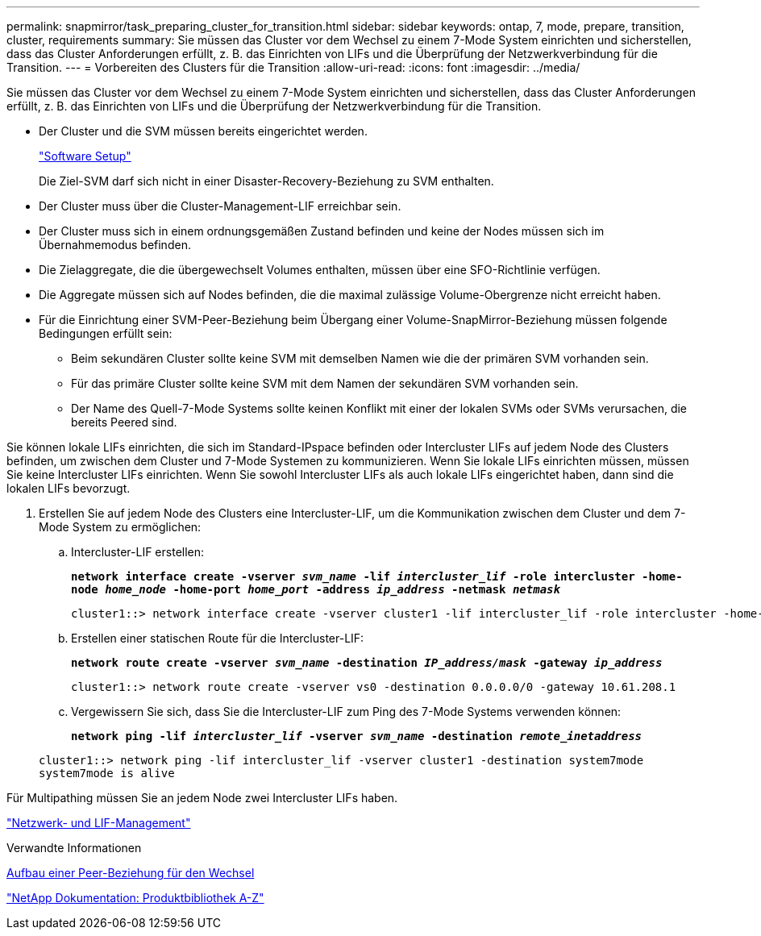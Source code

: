 ---
permalink: snapmirror/task_preparing_cluster_for_transition.html 
sidebar: sidebar 
keywords: ontap, 7, mode, prepare, transition, cluster, requirements 
summary: Sie müssen das Cluster vor dem Wechsel zu einem 7-Mode System einrichten und sicherstellen, dass das Cluster Anforderungen erfüllt, z. B. das Einrichten von LIFs und die Überprüfung der Netzwerkverbindung für die Transition. 
---
= Vorbereiten des Clusters für die Transition
:allow-uri-read: 
:icons: font
:imagesdir: ../media/


[role="lead"]
Sie müssen das Cluster vor dem Wechsel zu einem 7-Mode System einrichten und sicherstellen, dass das Cluster Anforderungen erfüllt, z. B. das Einrichten von LIFs und die Überprüfung der Netzwerkverbindung für die Transition.

* Der Cluster und die SVM müssen bereits eingerichtet werden.
+
https://docs.netapp.com/ontap-9/topic/com.netapp.doc.dot-cm-ssg/home.html["Software Setup"]

+
Die Ziel-SVM darf sich nicht in einer Disaster-Recovery-Beziehung zu SVM enthalten.

* Der Cluster muss über die Cluster-Management-LIF erreichbar sein.
* Der Cluster muss sich in einem ordnungsgemäßen Zustand befinden und keine der Nodes müssen sich im Übernahmemodus befinden.
* Die Zielaggregate, die die übergewechselt Volumes enthalten, müssen über eine SFO-Richtlinie verfügen.
* Die Aggregate müssen sich auf Nodes befinden, die die maximal zulässige Volume-Obergrenze nicht erreicht haben.
* Für die Einrichtung einer SVM-Peer-Beziehung beim Übergang einer Volume-SnapMirror-Beziehung müssen folgende Bedingungen erfüllt sein:
+
** Beim sekundären Cluster sollte keine SVM mit demselben Namen wie die der primären SVM vorhanden sein.
** Für das primäre Cluster sollte keine SVM mit dem Namen der sekundären SVM vorhanden sein.
** Der Name des Quell-7-Mode Systems sollte keinen Konflikt mit einer der lokalen SVMs oder SVMs verursachen, die bereits Peered sind.




Sie können lokale LIFs einrichten, die sich im Standard-IPspace befinden oder Intercluster LIFs auf jedem Node des Clusters befinden, um zwischen dem Cluster und 7-Mode Systemen zu kommunizieren. Wenn Sie lokale LIFs einrichten müssen, müssen Sie keine Intercluster LIFs einrichten. Wenn Sie sowohl Intercluster LIFs als auch lokale LIFs eingerichtet haben, dann sind die lokalen LIFs bevorzugt.

. Erstellen Sie auf jedem Node des Clusters eine Intercluster-LIF, um die Kommunikation zwischen dem Cluster und dem 7-Mode System zu ermöglichen:
+
.. Intercluster-LIF erstellen:
+
`*network interface create -vserver _svm_name_ -lif _intercluster_lif_ -role intercluster -home-node _home_node_ -home-port _home_port_ -address _ip_address_ -netmask _netmask_*`

+
[listing]
----
cluster1::> network interface create -vserver cluster1 -lif intercluster_lif -role intercluster -home-node cluster1-01 -home-port e0c -address 192.0.2.130 -netmask 255.255.255.0
----
.. Erstellen einer statischen Route für die Intercluster-LIF:
+
`*network route create -vserver _svm_name_ -destination _IP_address/mask_ -gateway _ip_address_*`

+
[listing]
----
cluster1::> network route create -vserver vs0 -destination 0.0.0.0/0 -gateway 10.61.208.1
----
.. Vergewissern Sie sich, dass Sie die Intercluster-LIF zum Ping des 7-Mode Systems verwenden können:
+
`*network ping -lif _intercluster_lif_ -vserver _svm_name_ -destination _remote_inetaddress_*`

+
[listing]
----
cluster1::> network ping -lif intercluster_lif -vserver cluster1 -destination system7mode
system7mode is alive
----




Für Multipathing müssen Sie an jedem Node zwei Intercluster LIFs haben.

https://docs.netapp.com/us-en/ontap/networking/index.html["Netzwerk- und LIF-Management"]

.Verwandte Informationen
xref:task_creating_a_transition_peering_relationship.adoc[Aufbau einer Peer-Beziehung für den Wechsel]

https://mysupport.netapp.com/site/docs-and-kb["NetApp Dokumentation: Produktbibliothek A-Z"]
